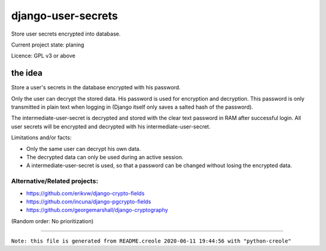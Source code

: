 ===================
django-user-secrets
===================

Store user secrets encrypted into database.

Current project state: planing

Licence: GPL v3 or above

--------
the idea
--------

Store a user's secrets in the database encrypted with his password.

Only the user can decrypt the stored data. His password is used for encryption and decryption. This password is only transmitted in plain text when logging in (Django itself only saves a salted hash of the password).

The intermediate-user-secret is decrypted and stored with the clear text password in RAM after successful login. All user secrets will be encrypted and decrypted with his intermediate-user-secret.

Limitations and/or facts:

* Only the same user can decrypt his own data.

* The decrypted data can only be used during an active session.

* A intermediate-user-secret is used, so that a password can be changed without losing the encrypted data.

Alternative/Related projects:
=============================

* `https://github.com/erikvw/django-crypto-fields <https://github.com/erikvw/django-crypto-fields>`_

* `https://github.com/incuna/django-pgcrypto-fields <https://github.com/incuna/django-pgcrypto-fields>`_

* `https://github.com/georgemarshall/django-cryptography <https://github.com/georgemarshall/django-cryptography>`_

(Random order: No prioritization)

------------

``Note: this file is generated from README.creole 2020-06-11 19:44:56 with "python-creole"``